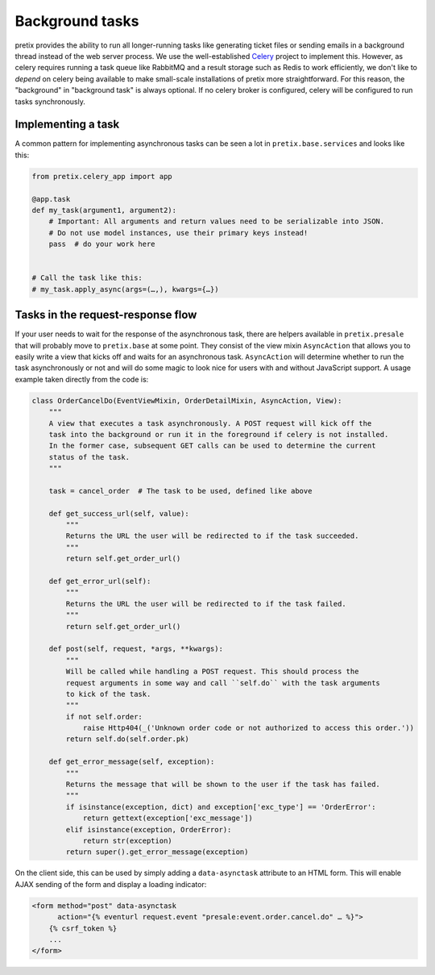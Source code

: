 Background tasks
================

pretix provides the ability to run all longer-running tasks like generating ticket files or sending emails
in a background thread instead of the web server process. We use the well-established `Celery`_ project to
implement this. However, as celery requires running a task queue like RabbitMQ and a result storage such as
Redis to work efficiently, we don't like to *depend* on celery being available to make small-scale installations
of pretix more straightforward. For this reason, the "background" in "background task" is always optional. If
no celery broker is configured, celery will be configured to run tasks synchronously.

Implementing a task
-------------------

A common pattern for implementing asynchronous tasks can be seen a lot in ``pretix.base.services``
and looks like this:

.. code-block:: python

    from pretix.celery_app import app

    @app.task
    def my_task(argument1, argument2):
        # Important: All arguments and return values need to be serializable into JSON.
        # Do not use model instances, use their primary keys instead!
        pass  # do your work here


    # Call the task like this:
    # my_task.apply_async(args=(…,), kwargs={…})


Tasks in the request-response flow
----------------------------------

If your user needs to wait for the response of the asynchronous task, there are helpers available in ``pretix.presale``
that will probably move to ``pretix.base`` at some point. They consist of the view mixin ``AsyncAction`` that allows
you to easily write a view that kicks off and waits for an asynchronous task. ``AsyncAction`` will determine whether
to run the task asynchronously or not and will do some magic to look nice for users with and without JavaScript support.
A usage example taken directly from the code is:

.. code-block:: python

    class OrderCancelDo(EventViewMixin, OrderDetailMixin, AsyncAction, View):
        """
        A view that executes a task asynchronously. A POST request will kick off the
        task into the background or run it in the foreground if celery is not installed.
        In the former case, subsequent GET calls can be used to determine the current
        status of the task.
        """

        task = cancel_order  # The task to be used, defined like above

        def get_success_url(self, value):
            """
            Returns the URL the user will be redirected to if the task succeeded.
            """
            return self.get_order_url()

        def get_error_url(self):
            """
            Returns the URL the user will be redirected to if the task failed.
            """
            return self.get_order_url()

        def post(self, request, *args, **kwargs):
            """
            Will be called while handling a POST request. This should process the
            request arguments in some way and call ``self.do`` with the task arguments
            to kick of the task.
            """
            if not self.order:
                raise Http404(_('Unknown order code or not authorized to access this order.'))
            return self.do(self.order.pk)

        def get_error_message(self, exception):
            """
            Returns the message that will be shown to the user if the task has failed.
            """
            if isinstance(exception, dict) and exception['exc_type'] == 'OrderError':
                return gettext(exception['exc_message'])
            elif isinstance(exception, OrderError):
                return str(exception)
            return super().get_error_message(exception)

On the client side, this can be used by simply adding a ``data-asynctask`` attribute to an HTML form. This will enable
AJAX sending of the form and display a loading indicator:

.. code-block:: html

    <form method="post" data-asynctask
          action="{% eventurl request.event "presale:event.order.cancel.do" … %}">
        {% csrf_token %}
        ...
    </form>

.. _Celery: http://www.celeryproject.org/
